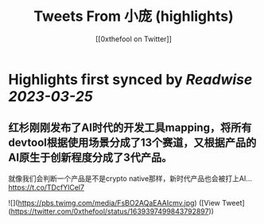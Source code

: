 :PROPERTIES:
:title: Tweets From 小庞 (highlights)
:author: [[0xthefool on Twitter]]
:full-title: "Tweets From 小庞"
:category: #tweets
:url: https://twitter.com/0xthefool
:END:

* Highlights first synced by [[Readwise]] [[2023-03-25]]
** 红杉刚刚发布了AI时代的开发工具mapping，将所有devtool根据使用场景分成了13个赛道，又根据产品的AI原生于创新程度分成了3代产品。

就像我们会判断一个产品是不是crypto native那样，新时代产品也会被打上AI… https://t.co/TDcfYlCel7 

![](https://pbs.twimg.com/media/FsBO2AQaEAAIcmv.jpg) ([View Tweet](https://twitter.com/0xthefool/status/1639397499843792897))